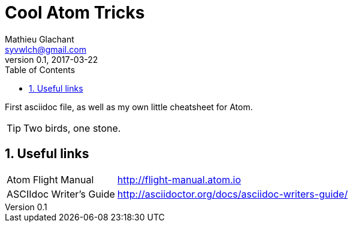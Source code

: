 = Cool Atom Tricks
Mathieu Glachant <syvwlch@gmail.com>
v0.1, 2017-03-22
:toc:
:numbered:

First asciidoc file, as well as my own little cheatsheet for Atom.

TIP: Two birds, one stone.

== Useful links
[horizontal]
Atom Flight Manual::
http://flight-manual.atom.io
ASCIIdoc Writer's Guide::
http://asciidoctor.org/docs/asciidoc-writers-guide/
